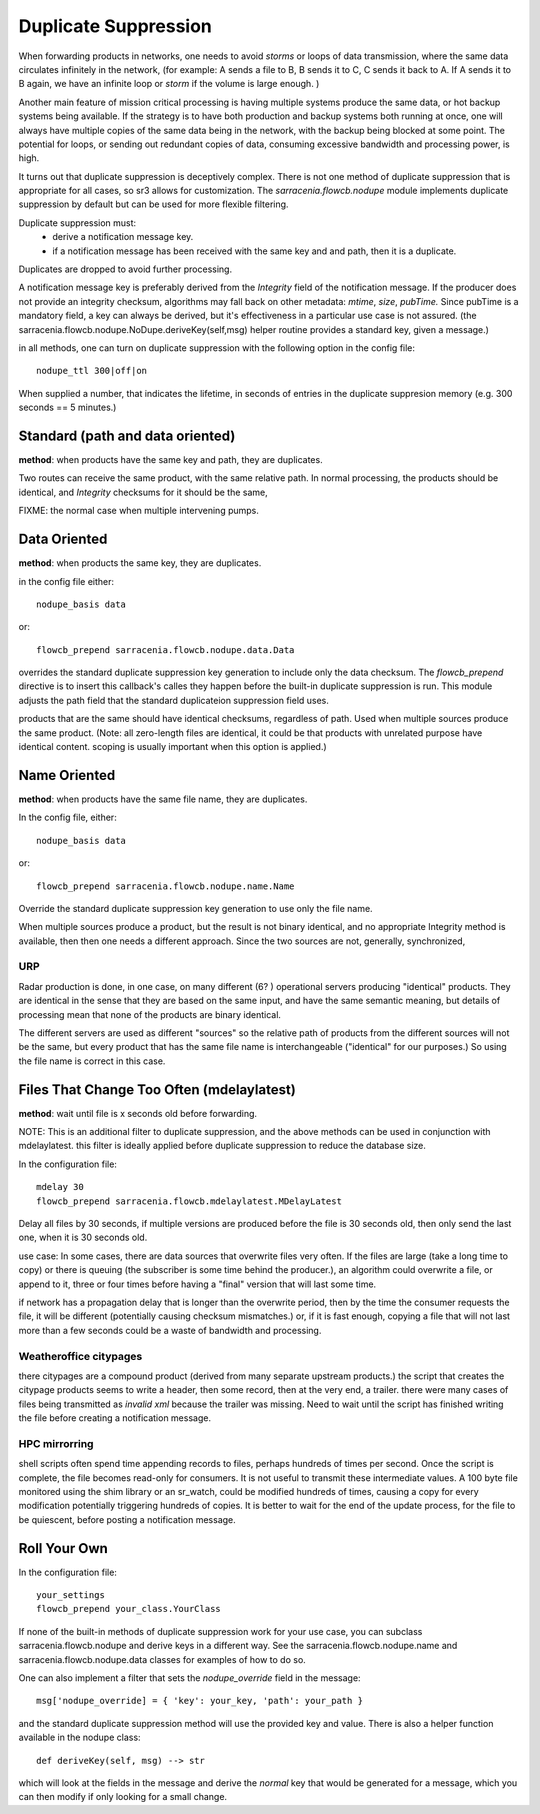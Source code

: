 
Duplicate Suppression
=====================

When forwarding products in networks, one needs to avoid *storms* or loops of data transmission,
where the same data circulates infinitely in the network, (for example: A sends a file to B, B sends it to C,
C sends it back to A. If A sends it to B again, we have an infinite loop or *storm* if the volume is large enough. )

Another main feature of mission critical processing is having multiple systems produce the same data, or 
hot backup systems being available. If the strategy is to have both production and backup systems both
running at once, one will always have multiple copies of the same data being in the network, with the 
backup being blocked at some point. The potential for loops, or sending out redundant copies of data, 
consuming excessive bandwidth and processing power, is high.

It turns out that duplicate suppression is deceptively complex. There is not one method of
duplicate suppression that is appropriate for all cases, so sr3 allows for customization.
The *sarracenia.flowcb.nodupe* module implements duplicate suppression by default but can be used
for more flexible filtering.

Duplicate suppression must:
  * derive a notification message key.
  * if a notification message has been received with the same key and and path, then it is a duplicate.

Duplicates are dropped to avoid further processing.

A notification message key is preferably derived from the *Integrity* field of the notification
message. If the producer does not provide an integrity checksum, algorithms may fall
back on other metadata: *mtime*, *size*, *pubTime.* Since pubTime is a mandatory
field, a key can always be derived, but it's effectiveness in a particular use case
is not assured. (the sarracenia.flowcb.nodupe.NoDupe.deriveKey(self,msg) helper routine 
provides a standard key, given a message.)

in all methods, one can turn on duplicate suppression with the following option
in the config file::

   nodupe_ttl 300|off|on

When supplied a number, that indicates the lifetime, in seconds of entries in the 
duplicate suppresion memory (e.g. 300 seconds == 5 minutes.)



Standard (path and data oriented)
---------------------------------


**method**: when products have the same key and path, they are duplicates.

Two routes can receive the same product, with the same relative path. In normal processing,
the products should be identical, and *Integrity* checksums for it should be the same,



FIXME: the normal case when multiple intervening pumps.


Data Oriented
-------------

**method**: when products the same key, they are duplicates.

in the config file either::
 

    nodupe_basis data

or::

    flowcb_prepend sarracenia.flowcb.nodupe.data.Data

overrides the standard duplicate suppression key generation to include only the data 
checksum. The *flowcb_prepend* directive is to insert this callback's calles they
happen before the built-in duplicate suppression is run.  This module adjusts the
path field that the standard duplicateion suppression field uses.

products that are the same should have identical checksums, regardless of path. Used when
multiple sources produce the same product. (Note: all zero-length files are identical,
it could be that products with unrelated purpose have identical content. scoping is
usually important when this option is applied.)


Name Oriented
-------------

**method**: when products have the same file name, they are duplicates.

In the config file, either::

    nodupe_basis data

or::

    flowcb_prepend sarracenia.flowcb.nodupe.name.Name

Override the standard duplicate suppression key generation to use only the file name.

When multiple sources produce a product, but the result is not binary identical, and no
appropriate Integrity method is available, then then one needs a different approach.
Since the two sources are not, generally, synchronized, 

URP
~~~

Radar production is done, in one case, on many different (6? ) operational servers producing
"identical" products. They are identical in the sense that they are based on the same
input, and have the same semantic meaning, but details of processing mean that none of
the products are binary identical.  

The different servers are used as different "sources" so the relative path of products
from the different sources will not be the same, but every product that has the same
file name is interchangeable ("identical" for our purposes.) So using the file name
is correct in this case.

 
Files That Change Too Often (mdelaylatest)
------------------------------------------

**method**: wait until file is x seconds old before forwarding.  

NOTE: This is an additional filter to duplicate suppression, and the above 
methods can be used in conjunction with mdelaylatest. this filter is ideally
applied before duplicate suppression to reduce the database size. 

In the configuration file::

    mdelay 30
    flowcb_prepend sarracenia.flowcb.mdelaylatest.MDelayLatest

Delay all files by 30 seconds, if multiple versions are produced before the file
is 30 seconds old, then only send the last one, when it is 30 seconds old.

use case:
In some cases, there are data sources that overwrite files very often.
If the files are large (take a long time to copy) or there is queuing (the subscriber
is some time behind the producer.), an algorithm could overwrite a file, or 
append to it, three or four times before having a "final" version that will last some time. 

if network has a propagation delay that is longer than the overwrite period, then by 
the time the consumer requests the file, it will be different (potentially causing checksum mismatches.)
or, if it is fast enough, copying a file that will not last more than a few seconds 
could be a waste of bandwidth and processing.

Weatheroffice citypages
~~~~~~~~~~~~~~~~~~~~~~~

there citypages are a compound product (derived from many separate upstream products.)
the script that creates the citypage products seems to write a header, then some record,
then at the very end, a trailer.  there were many cases of files being transmitted
as *invalid xml* because the trailer was missing.  Need to wait until the script has
finished writing the file before creating a notification message.

HPC mirrorring
~~~~~~~~~~~~~~

shell scripts often spend time appending records to files, perhaps hundreds of times per second.
Once the script is complete, the file becomes read-only for consumers.  It is not useful
to transmit these intermediate values. A 100 byte file monitored using the shim library
or an sr_watch, could be modified hundreds of times, causing a copy for every modification potentially
triggering hundreds of copies. It is better to wait for the end of the update process,
for the file to be quiescent, before posting a notification message.


Roll Your Own
-------------

In the configuration file::

    your_settings 
    flowcb_prepend your_class.YourClass

If none of the built-in methods of duplicate suppression work for your use case, you can
subclass sarracenia.flowcb.nodupe and derive keys in a different way. See the 
sarracenia.flowcb.nodupe.name and sarracenia.flowcb.nodupe.data classes for examples of
how to do so.

One can also implement a filter that sets the *nodupe_override* field in the message::

  msg['nodupe_override] = { 'key': your_key, 'path': your_path }

and the standard duplicate suppression method will use the provided key and value.
There is also a helper function available in the nodupe class::

  def deriveKey(self, msg) --> str

which will look at the fields in the message and derive the *normal* key that would be 
generated for a message, which you can then modify if only looking for a small change.


